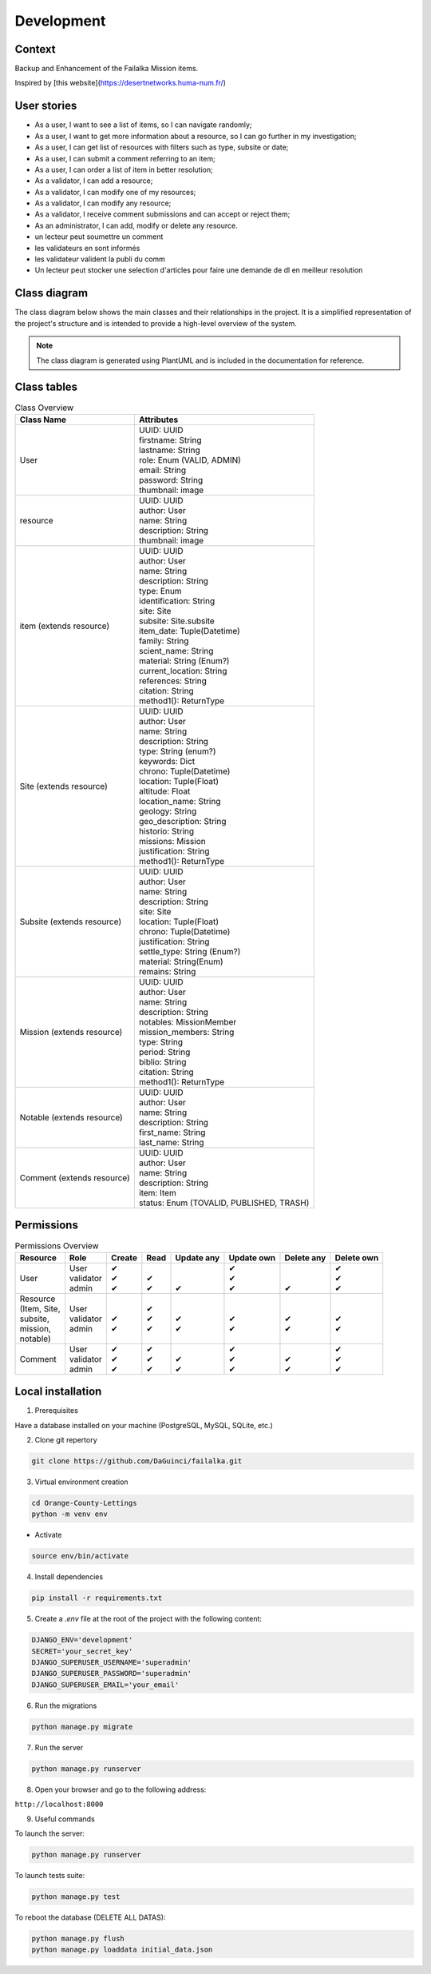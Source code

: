 ===========
Development
===========

Context
-------

Backup and Enhancement of the Failalka Mission items.

Inspired by [this website](https://desertnetworks.huma-num.fr/)

User stories
------------

* As a user, I want to see a list of items, so I can navigate randomly;
* As a user, I want to get more information about a resource, so I can go further in my investigation;
* As a user, I can get list of resources with filters such as type, subsite or date;
* As a user, I can submit a comment referring to an item;
* As a user, I can order a list of item in better resolution;
* As a validator, I can add a resource;
* As a validator, I can modify one of my resources;
* As a validator, I can modify any resource;
* As a validator, I receive comment submissions and can accept or reject them;
* As an administrator, I can add, modify or delete any resource.

* un lecteur peut soumettre un comment
* les validateurs en sont informés
* les validateur valident la publi du comm
* Un lecteur peut stocker une selection d'articles pour faire une demande de dl en meilleur resolution


Class diagram
----------------
The class diagram below shows the main classes and their relationships in the project.
It is a simplified representation of the project's structure and is intended to provide a high-level overview of the system.

.. note:: The class diagram is generated using PlantUML and is included in the documentation for reference.
.. image:: ../_static/class_diag.png
   :alt: Class diagram
   :align: center

Class tables
----------------

.. list-table:: Class Overview
   :header-rows: 1

   * - Class Name
     - Attributes
   * - User
     - | UUID: UUID
       | firstname: String
       | lastname: String
       | role: Enum (VALID, ADMIN)
       | email: String
       | password: String
       | thumbnail: image
   * - resource
     - | UUID: UUID
       | author: User
       | name: String
       | description: String
       | thumbnail: image
   * - item (extends resource)
     - | UUID: UUID
       | author: User
       | name: String
       | description: String
       | type: Enum
       | identification: String
       | site: Site
       | subsite: Site.subsite
       | item_date: Tuple(Datetime)
       | family: String
       | scient_name: String
       | material: String (Enum?)
       | current_location: String
       | references: String
       | citation: String
       | method1(): ReturnType
   * - Site (extends resource)
     - | UUID: UUID
       | author: User
       | name: String
       | description: String
       | type: String (enum?)
       | keywords: Dict
       | chrono: Tuple(Datetime)
       | location: Tuple(Float)
       | altitude: Float
       | location_name: String
       | geology: String
       | geo_description: String
       | historio: String
       | missions: Mission
       | justification: String
       | method1(): ReturnType
   * - Subsite (extends resource)
     - | UUID: UUID
       | author: User
       | name: String
       | description: String
       | site: Site
       | location: Tuple(Float)
       | chrono: Tuple(Datetime)
       | justification: String
       | settle_type: String (Enum?)
       | material: String(Enum)
       | remains: String
   * - Mission (extends resource)
     - | UUID: UUID
       | author: User
       | name: String
       | description: String
       | notables: MissionMember
       | mission_members: String
       | type: String
       | period: String
       | biblio: String
       | citation: String
       | method1(): ReturnType
   * - Notable (extends resource)
     - | UUID: UUID
       | author: User
       | name: String
       | description: String
       | first_name: String
       | last_name: String
   * - Comment (extends resource)
     - | UUID: UUID
       | author: User
       | name: String
       | description: String
       | item: Item
       | status: Enum (TOVALID, PUBLISHED, TRASH)


Permissions
----------------

.. list-table:: Permissions Overview
   :header-rows: 1

   * - Resource
     - Role
     - Create
     - Read
     - Update any
     - Update own
     - Delete any
     - Delete own
   * - User
     - | User
       | validator
       | admin
     - | ✔
       | ✔
       | ✔
     - | 
       | ✔
       | ✔
     - | 
       | 
       | ✔
     - | ✔
       | ✔
       | ✔
     - | 
       | 
       | ✔
     - | ✔
       | ✔
       | ✔
   * - | Resource
       | (Item, Site,
       | subsite,
       | mission,
       | notable)
     - | User
       | validator
       | admin
     - | 
       | ✔
       | ✔
     - | ✔
       | ✔
       | ✔
     - | 
       | ✔
       | ✔
     - | 
       | ✔
       | ✔
     - | 
       | ✔
       | ✔
     - | 
       | ✔
       | ✔
   * - Comment
     - | User
       | validator
       | admin
     - | ✔
       | ✔
       | ✔
     - | ✔
       | ✔
       | ✔
     - | 
       | ✔
       | ✔
     - | ✔
       | ✔
       | ✔
     - | 
       | ✔
       | ✔
     - | ✔
       | ✔
       | ✔

Local installation
------------------

1. Prerequisites

Have a database installed on your machine (PostgreSQL, MySQL, SQLite, etc.)

2. Clone git repertory

.. code-block:: bash

    git clone https://github.com/DaGuinci/failalka.git

3. Virtual environment creation

.. code-block:: bash

    cd Orange-County-Lettings
    python -m venv env

* Activate

.. code-block:: bash

    source env/bin/activate

4. Install dependencies

.. code-block:: bash

    pip install -r requirements.txt

5. Create a `.env` file at the root of the project with the following content:

.. code-block:: bash

    DJANGO_ENV='development'
    SECRET='your_secret_key'
    DJANGO_SUPERUSER_USERNAME='superadmin'
    DJANGO_SUPERUSER_PASSWORD='superadmin'
    DJANGO_SUPERUSER_EMAIL='your_email'

6. Run the migrations

.. code-block:: bash

    python manage.py migrate

7. Run the server

.. code-block:: bash

    python manage.py runserver

8. Open your browser and go to the following address:

``http://localhost:8000``

9. Useful commands


To launch the server:

.. code-block:: bash

    python manage.py runserver


To launch tests suite:

.. code-block:: bash

    python manage.py test


To reboot the database (DELETE ALL DATAS):

.. code-block:: bash
    
    python manage.py flush
    python manage.py loaddata initial_data.json
